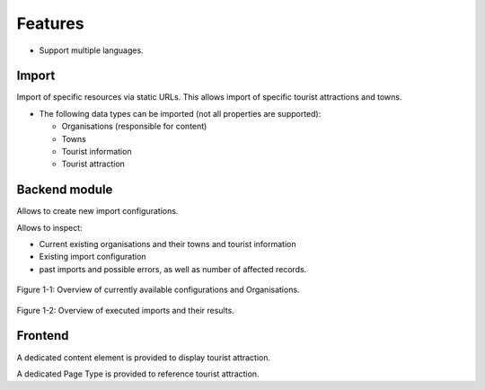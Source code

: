.. _features:

========
Features
========

* Support multiple languages.

Import
======

Import of specific resources via static URLs.
This allows import of specific tourist attractions and towns.

* The following data types can be imported (not all properties are supported):

  * Organisations (responsible for content)

  * Towns

  * Tourist information

  * Tourist attraction

Backend module
==============

Allows to create new import configurations.

Allows to inspect:

* Current existing organisations and their towns and tourist information

* Existing import configuration

* past imports and possible errors, as well as number of affected records.

.. figure:: /Images/BE-Module-Overview.png
   :align: center

   Figure 1-1: Overview of currently available configurations and Organisations.

.. figure:: /Images/BE-Module-Imports.png
   :align: center

   Figure 1-2: Overview of executed imports and their results.

Frontend
========

A dedicated content element is provided to display tourist attraction.

A dedicated Page Type is provided to reference tourist attraction.
